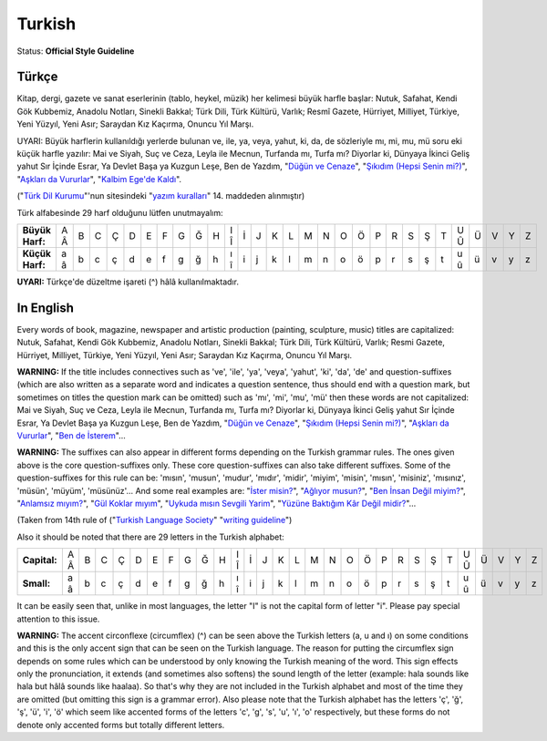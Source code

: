 .. MusicBrainz Documentation Project

.. https://musicbrainz.org/doc/Style/Language/Turkish

Turkish
=======

Status: **Official Style Guideline**

Türkçe
------

Kitap, dergi, gazete ve sanat eserlerinin (tablo, heykel, müzik) her kelimesi büyük harfle başlar: Nutuk, Safahat, Kendi Gök Kubbemiz, Anadolu Notları, Sinekli Bakkal; Türk Dili, Türk Kültürü, Varlık; Resmî Gazete, Hürriyet, Milliyet, Türkiye, Yeni Yüzyıl, Yeni Asır; Saraydan Kız Kaçırma, Onuncu Yıl Marşı.

UYARI: Büyük harflerin kullanıldığı yerlerde bulunan ve, ile, ya, veya, yahut, ki, da, de sözleriyle mı, mi, mu, mü soru eki küçük harfle yazılır: Mai ve Siyah, Suç ve Ceza, Leyla ile Mecnun, Turfanda mı, Turfa mı? Diyorlar ki, Dünyaya İkinci Geliş yahut Sır İçinde Esrar, Ya Devlet Başa ya Kuzgun Leşe, Ben de Yazdım, "`Düğün ve Cenaze <https://musicbrainz.org/release/228484d0-7290-4a10-b4bf-cc22375d2496>`_", "`Şıkıdım (Hepsi Senin mi?) <https://musicbrainz.org/release/279cb527-da9c-4945-9e3b-e5e44aef005f>`_", "`Aşkları da Vururlar <https://musicbrainz.org/recording/54a14a61-8f44-4a77-ab58-c1d6cbe911e1>`_", "`Kalbim Ege'de Kaldı <https://musicbrainz.org/recording/7e511499-d099-407f-94e2-b5f2b3bd6744>`_".

("`Türk Dil Kurumu <http://www.tdk.gov.tr/>`_"'nun sitesindeki "`yazım kuralları <http://www.tdk.gov.tr/TR/BelgeGoster.aspx?F6E10F8892433CFFAAF6AA849816B2EF1ACFAB512C425173>`_" 14. maddeden alınmıştır)

Türk alfabesinde 29 harf olduğunu lütfen unutmayalım:

+-----------------+-----+---+---+---+---+---+---+---+---+---+-----+---+---+---+---+---+---+---+---+---+---+---+---+---+-----+---+---+---+---+
| **Büyük Harf:** | A Â | B | C | Ç | D | E | F | G | Ğ | H | I Î | İ | J | K | L | M | N | O | Ö | P | R | S | Ş | T | U Û | Ü | V | Y | Z |
+-----------------+-----+---+---+---+---+---+---+---+---+---+-----+---+---+---+---+---+---+---+---+---+---+---+---+---+-----+---+---+---+---+
| **Küçük Harf:** | a â | b | c | ç | d | e | f | g | ğ | h | ı î | i | j | k | l | m | n | o | ö | p | r | s | ş | t | u û | ü | v | y | z |
+-----------------+-----+---+---+---+---+---+---+---+---+---+-----+---+---+---+---+---+---+---+---+---+---+---+---+---+-----+---+---+---+---+

**UYARI:** Türkçe'de düzeltme işareti (^) hâlâ kullanılmaktadır.


In English
----------

Every words of book, magazine, newspaper and artistic production (painting, sculpture, music) titles are capitalized: Nutuk, Safahat, Kendi Gök Kubbemiz, Anadolu Notları, Sinekli Bakkal; Türk Dili, Türk Kültürü, Varlık; Resmi Gazete, Hürriyet, Milliyet, Türkiye, Yeni Yüzyıl, Yeni Asır; Saraydan Kız Kaçırma, Onuncu Yıl Marşı.

**WARNING:** If the title includes connectives such as 've', 'ile', 'ya', 'veya', 'yahut', 'ki', 'da', 'de' and question-suffixes (which are also written as a separate word and indicates a question sentence, thus should end with a question mark, but sometimes on titles the question mark can be omitted) such as 'mı', 'mi', 'mu', 'mü' then these words are not capitalized: Mai ve Siyah, Suç ve Ceza, Leyla ile Mecnun, Turfanda mı, Turfa mı? Diyorlar ki, Dünyaya İkinci Geliş yahut Sır İçinde Esrar, Ya Devlet Başa ya Kuzgun Leşe, Ben de Yazdım, "`Düğün ve Cenaze <https://musicbrainz.org/release/228484d0-7290-4a10-b4bf-cc22375d2496>`_", "`Şıkıdım (Hepsi Senin mi?) <https://musicbrainz.org/release/279cb527-da9c-4945-9e3b-e5e44aef005f>`_", "`Aşkları da Vururlar <https://musicbrainz.org/recording/54a14a61-8f44-4a77-ab58-c1d6cbe911e1>`_", "`Ben de İsterem <https://musicbrainz.org/release/1efc7f5c-58f8-4f14-a708-e922bd4e2508>`_"…

**WARNING:** The suffixes can also appear in different forms depending on the Turkish grammar rules. The ones given above is the core question-suffixes only. These core question-suffixes can also take different suffixes. Some of the question-suffixes for this rule can be: 'mısın', 'musun', 'mudur', 'mıdır', 'midir', 'miyim', 'misin', 'mısın', 'misiniz', 'mısınız', 'müsün', 'müyüm', 'müsünüz'… And some real examples are: "`İster misin? <https://musicbrainz.org/recording/f1d0c853-30ba-4787-b5d8-a4cf3ff32a2b>`_", "`Ağlıyor musun? <https://musicbrainz.org/recording/f2fd305c-50dd-4483-95fa-06ba7d7c1c81>`_", "`Ben İnsan Değil miyim? <https://musicbrainz.org/recording/0f10220a-56ba-4a32-9b53-aaab131a0031>`_", "`Anlamsız mıyım? <https://musicbrainz.org/recording/b62d4c9d-bb4a-4702-85f1-e46745698e61>`_", "`Gül Koklar mıyım <https://musicbrainz.org/recording/06197440-8b8c-4222-9937-5047859d05a8>`_", "`Uykuda mısın Sevgili Yarim <https://musicbrainz.org/recording/7641a144-dbd9-43a4-8e71-51c9c9d58e66>`_", "`Yüzüne Baktığım Kâr Değil midir? <https://musicbrainz.org/recording/11a26848-73e9-4484-ab3a-268ba9878dbf>`_"…

(Taken from 14th rule of ("`Turkish Language Society <http://www.tdk.gov.tr/>`_" "`writing guideline <http://www.tdk.gov.tr/TR/BelgeGoster.aspx?F6E10F8892433CFFAAF6AA849816B2EF1ACFAB512C425173>`_")

Also it should be noted that there are 29 letters in the Turkish alphabet:

+--------------+-----+---+---+---+---+---+---+---+---+---+-----+---+---+---+---+---+---+---+---+---+---+---+---+---+-----+---+---+---+---+
| **Capital:** | A Â | B | C | Ç | D | E | F | G | Ğ | H | I Î | İ | J | K | L | M | N | O | Ö | P | R | S | Ş | T | U Û | Ü | V | Y | Z |
+--------------+-----+---+---+---+---+---+---+---+---+---+-----+---+---+---+---+---+---+---+---+---+---+---+---+---+-----+---+---+---+---+
| **Small:**   | a â | b | c | ç | d | e | f | g | ğ | h | ı î | i | j | k | l | m | n | o | ö | p | r | s | ş | t | u û | ü | v | y | z |
+--------------+-----+---+---+---+---+---+---+---+---+---+-----+---+---+---+---+---+---+---+---+---+---+---+---+---+-----+---+---+---+---+

It can be easily seen that, unlike in most languages, the letter "I" is not the capital form of letter "i". Please pay special attention to this issue.

**WARNING:** The accent circonflexe (circumflex) (^) can be seen above the Turkish letters (a, u and ı) on some conditions and this is the only accent sign that can be seen on the Turkish language. The reason for putting the circumflex sign depends on some rules which can be understood by only knowing the Turkish meaning of the word. This sign effects only the pronunciation, it extends (and sometimes also softens) the sound length of the letter (example: hala sounds like hala but hâlâ sounds like haalaa). So that's why they are not included in the Turkish alphabet and most of the time they are omitted (but omitting this sign is a grammar error). Also please note that the Turkish alphabet has the letters 'ç', 'ğ', 'ş', 'ü', 'i', 'ö' which seem like accented forms of the letters 'c', 'g', 's', 'u', 'ı', 'o' respectively, but these forms do not denote only accented forms but totally different letters.
